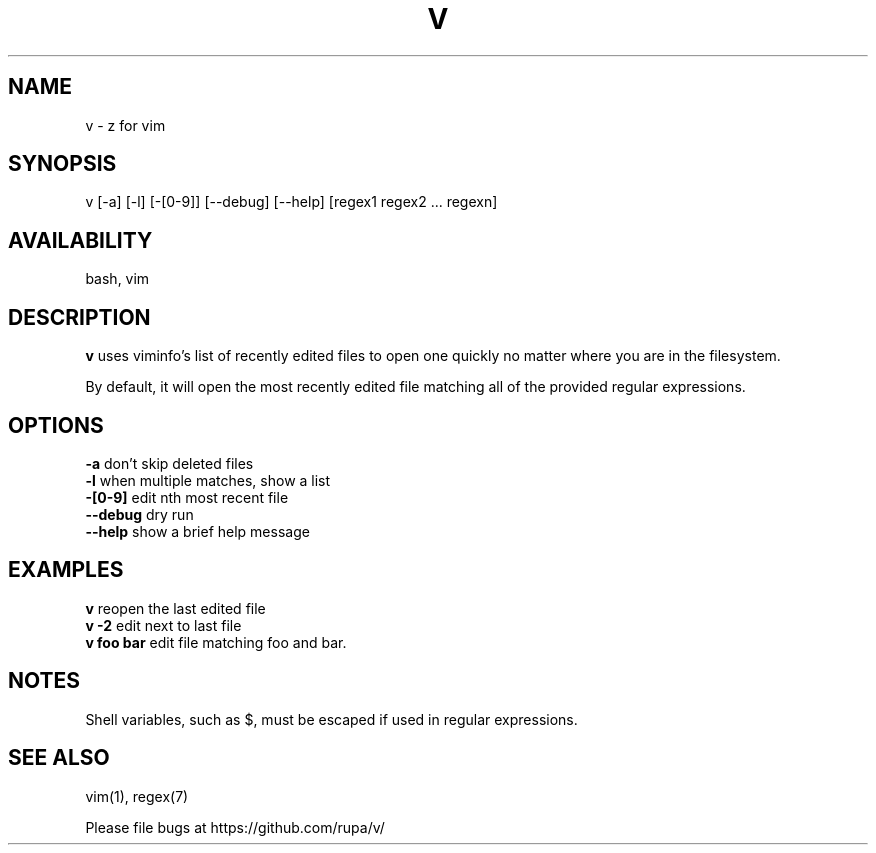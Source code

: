 .TH V "1" "February 2011" "v" "User Commands"

.SH NAME
v \- z for vim

.SH SYNOPSIS
v [\-a] [\-l] [\-[0\-9]] [\-\-debug] [\-\-help] [regex1 regex2 ... regexn]

.SH AVAILABILITY
bash, vim

.SH DESCRIPTION
\fBv\fR uses viminfo's list of recently edited files to open one quickly no
matter where you are in the filesystem.
.P
By default, it will open the most recently edited file matching all of the
provided regular expressions.

.SH OPTIONS
\fB\-a\fR        don't skip deleted files
.br
\fB\-l\fR        when multiple matches, show a list
.br
\fB\-[0\-9]\fR    edit nth most recent file
.br
\fB\--debug\fR   dry run
.br
\fB\--help\fR    show a brief help message

.SH EXAMPLES
\fBv\fR         reopen the last edited file
.br
\fBv -2\fR      edit next to last file
.br
\fBv foo bar\fR edit file matching foo and bar.

.SH NOTES
Shell variables, such as $, must be escaped if used in regular expressions.

.SH SEE ALSO
vim(1), regex(7)
.P
Please file bugs at https://github.com/rupa/v/
